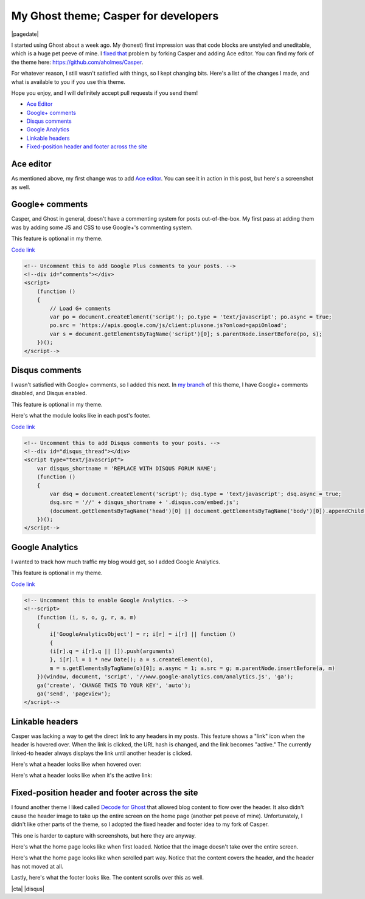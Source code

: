 .. meta::
    :date: 2014-12-01

My Ghost theme; Casper for developers
=====================================

|pagedate|

.. tags:: Ghost

I started using Ghost about a week ago. My (honest) first impression was that code blocks are unstyled and uneditable, which is a huge pet peeve of mine. I `fixed that <FIXME>`_ problem by forking Casper and adding Ace editor. You can find my fork of the theme here: https://github.com/aholmes/Casper.

For whatever reason, I still wasn't satisfied with things, so I kept changing bits. Here's a list of the changes I made, and what is available to you if you use this theme.

Hope you enjoy, and I will definitely accept pull requests if you send them!

* `Ace Editor <https://blog.aaronholmes.net/my-ghost-theme-a-fork-of-casper/#aceeditor>`_
* `Google+ comments <https://blog.aaronholmes.net/my-ghost-theme-a-fork-of-casper/#googlecomments>`_
* `Disqus comments <https://blog.aaronholmes.net/my-ghost-theme-a-fork-of-casper/#disquscomments>`_
* `Google Analytics <https://blog.aaronholmes.net/my-ghost-theme-a-fork-of-casper/#googleanalytics>`_
* `Linkable headers <https://blog.aaronholmes.net/my-ghost-theme-a-fork-of-casper/#linkableheaders>`_
* `Fixed-position header and footer across the site <https://blog.aaronholmes.net/my-ghost-theme-a-fork-of-casper/#fixedpositionheaderandfooteracrossthesite>`_

Ace editor
----------

As mentioned above, my first change was to add `Ace editor <http://ace.c9.io/>`_. You can see it in action in this post, but here's a screenshot as well.

.. image:: /_static/images/2014/my_ghost_theme_casper_for_developers/javascript_ace_capture.jpg
   :target: http://aholmes.azurewebsites.net/canvas-vector-animations-with-css-or-javascript/#therenderingmethoditself

Google+ comments
----------------

Casper, and Ghost in general, doesn't have a commenting system for posts out-of-the-box. My first pass at adding them was by adding some JS and CSS to use Google+'s commenting system.

This feature is optional in my theme.

`Code link <https://github.com/aholmes/Casper/blob/master/post.hbs#L76-L86>`_

.. code-block:: html

    <!-- Uncomment this to add Google Plus comments to your posts. -->  
    <!--div id="comments"></div>  
    <script>  
        (function ()
        {
            // Load G+ comments
            var po = document.createElement('script'); po.type = 'text/javascript'; po.async = true;
            po.src = 'https://apis.google.com/js/client:plusone.js?onload=gapiOnload';
            var s = document.getElementsByTagName('script')[0]; s.parentNode.insertBefore(po, s);
        })();
    </script-->

Disqus comments
---------------

I wasn't satisfied with Google+ comments, so I added this next. In `my branch <https://github.com/aholmes/Casper/tree/aholmes>`_ of this theme, I have Google+ comments disabled, and Disqus enabled.

This feature is optional in my theme.

Here's what the module looks like in each post's footer.

.. image:: /_static/images/2014/my_ghost_theme_casper_for_developers/footer_capture.jpg
   
`Code link <https://github.com/aholmes/Casper/blob/master/post.hbs#L88-L98>`_
   
.. code-block:: html

    <!-- Uncomment this to add Disqus comments to your posts. -->  
    <!--div id="disqus_thread"></div>  
    <script type="text/javascript">  
        var disqus_shortname = 'REPLACE WITH DISQUS FORUM NAME';
        (function ()
        {
            var dsq = document.createElement('script'); dsq.type = 'text/javascript'; dsq.async = true;
            dsq.src = '//' + disqus_shortname + '.disqus.com/embed.js';
            (document.getElementsByTagName('head')[0] || document.getElementsByTagName('body')[0]).appendChild(dsq);
        })();
    </script-->  

Google Analytics
----------------

I wanted to track how much traffic my blog would get, so I added Google Analytics.

This feature is optional in my theme.

`Code link <https://github.com/aholmes/Casper/blob/master/default.hbs#L19-L32>`_

.. code-block:: html

    <!-- Uncomment this to enable Google Analytics. -->  
    <!--script>  
        (function (i, s, o, g, r, a, m)
        {
            i['GoogleAnalyticsObject'] = r; i[r] = i[r] || function ()
            {
            (i[r].q = i[r].q || []).push(arguments)
            }, i[r].l = 1 * new Date(); a = s.createElement(o),
            m = s.getElementsByTagName(o)[0]; a.async = 1; a.src = g; m.parentNode.insertBefore(a, m)
        })(window, document, 'script', '//www.google-analytics.com/analytics.js', 'ga');
        ga('create', 'CHANGE THIS TO YOUR KEY', 'auto');
        ga('send', 'pageview');
    </script-->  

Linkable headers
----------------

Casper was lacking a way to get the direct link to any headers in my posts. This feature shows a "link" icon when the header is hovered over. When the link is clicked, the URL hash is changed, and the link becomes "active." The currently linked-to header always displays the link until another header is clicked.

Here's what a header looks like when hovered over:

.. image:: /_static/images/2014/my_ghost_theme_casper_for_developers/hovered_link_header.jpg

Here's what a header looks like when it's the active link:

.. image:: /_static/images/2014/my_ghost_theme_casper_for_developers/active_link_header.jpg

Fixed-position header and footer across the site
------------------------------------------------

I found another theme I liked called `Decode for Ghost <https://github.com/ScottSmith95/Decode-for-Ghost>`_ that allowed blog content to flow over the header. It also didn't cause the header image to take up the entire screen on the home page (another pet peeve of mine). Unfortunately, I didn't like other parts of the theme, so I adopted the fixed header and footer idea to my fork of Casper.

This one is harder to capture with screenshots, but here they are anyway.

Here's what the home page looks like when first loaded. Notice that the image doesn't take over the entire screen.

.. image:: /_static/images/2014/my_ghost_theme_casper_for_developers/home.jpg

Here's what the home page looks like when scrolled part way. Notice that the content covers the header, and the header has not moved at all.

.. image:: /_static/images/2014/my_ghost_theme_casper_for_developers/home_scrolled.jpg

Lastly, here's what the footer looks like. The content scrolls over this as well.

.. image:: /_static/images/2014/my_ghost_theme_casper_for_developers/footer.jpg

|cta|
|disqus|